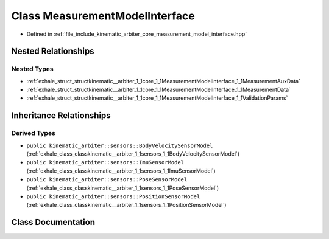.. _exhale_class_classkinematic__arbiter_1_1core_1_1MeasurementModelInterface:

Class MeasurementModelInterface
===============================

- Defined in :ref:`file_include_kinematic_arbiter_core_measurement_model_interface.hpp`


Nested Relationships
--------------------


Nested Types
************

- :ref:`exhale_struct_structkinematic__arbiter_1_1core_1_1MeasurementModelInterface_1_1MeasurementAuxData`
- :ref:`exhale_struct_structkinematic__arbiter_1_1core_1_1MeasurementModelInterface_1_1MeasurementData`
- :ref:`exhale_struct_structkinematic__arbiter_1_1core_1_1MeasurementModelInterface_1_1ValidationParams`


Inheritance Relationships
-------------------------

Derived Types
*************

- ``public kinematic_arbiter::sensors::BodyVelocitySensorModel`` (:ref:`exhale_class_classkinematic__arbiter_1_1sensors_1_1BodyVelocitySensorModel`)
- ``public kinematic_arbiter::sensors::ImuSensorModel`` (:ref:`exhale_class_classkinematic__arbiter_1_1sensors_1_1ImuSensorModel`)
- ``public kinematic_arbiter::sensors::PoseSensorModel`` (:ref:`exhale_class_classkinematic__arbiter_1_1sensors_1_1PoseSensorModel`)
- ``public kinematic_arbiter::sensors::PositionSensorModel`` (:ref:`exhale_class_classkinematic__arbiter_1_1sensors_1_1PositionSensorModel`)


Class Documentation
-------------------


.. doxygenclass:: kinematic_arbiter::core::MeasurementModelInterface
   :project: KinematicArbiter
   :members:
   :protected-members:
   :undoc-members:
